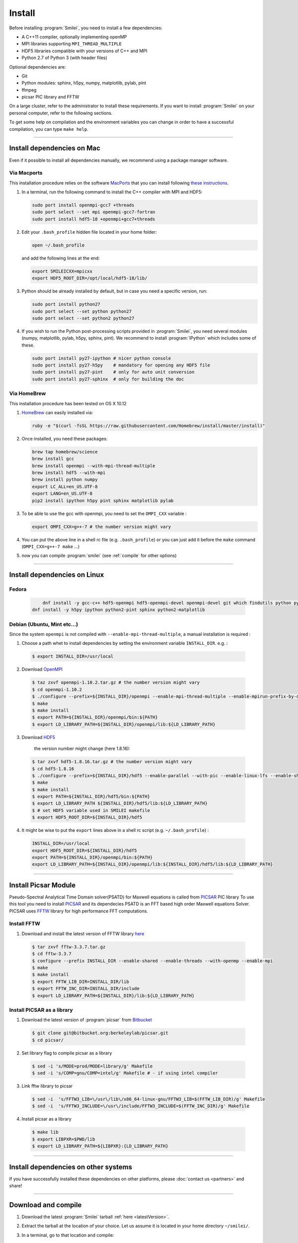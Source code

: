 Install
-------

Before installing :program:`Smilei`, you need to install a few dependencies:

* A C++11 compiler, optionally implementing openMP
* MPI libraries supporting ``MPI_THREAD_MULTIPLE``
* HDF5 libraries compatible with your versions of C++ and MPI
* Python 2.7 of Python 3 (with header files)

Optional dependencies are:

* Git
* Python modules: sphinx, h5py, numpy, matplotlib, pylab, pint
* ffmpeg
* picsar PIC library and FFTW

On a large cluster, refer to the administrator to install these requirements.
If you want to install :program:`Smilei` on your personal computer, refer to the following sections.

To get some help on compilation and the environment variables you can change in order 
to have a successful compilation, you can type ``make help``.

----

Install dependencies on Mac
^^^^^^^^^^^^^^^^^^^^^^^^^^^

Even if it possible to install all dependencies manually, we recommend using a
package manager software.


Via Macports
""""""""""""

This installation procedure relies on the software `MacPorts <https://www.macports.org>`_
that you can install following `these instructions <https://www.macports.org/install.php>`_.

#. In a terminal, run the following command to install the C++ compiler with MPI and HDF5:
     
   .. code-block:: bash

     sudo port install openmpi-gcc7 +threads
     sudo port select --set mpi openmpi-gcc7-fortran
     sudo port install hdf5-18 +openmpi+gcc7+threads
     
#. Edit your ``.bash_profile`` hidden file located in your home folder:
   
   .. code-block:: bash

     open ~/.bash_profile
   
   and add the following lines at the end:
     
   .. code-block:: bash

     export SMILEICXX=mpicxx
     export HDF5_ROOT_DIR=/opt/local/hdf5-18/lib/

#. Python should be already installed by default, but in case you need
   a specific version, run:
   
   .. code-block:: bash

     sudo port install python27
     sudo port select --set python python27
     sudo port select --set python2 python27

#. If you wish to run the Python post-processing scripts provided in :program:`Smilei`,
   you need several modules (numpy, matplotlib, pylab, h5py, sphinx, pint).
   We recommend to install :program:`IPython` which includes some of these.
   
   .. code-block:: bash

     sudo port install py27-ipython # nicer python console
     sudo port install py27-h5py    # mandatory for opening any HDF5 file
     sudo port install py27-pint    # only for auto unit conversion
     sudo port install py27-sphinx  # only for building the doc


Via HomeBrew
""""""""""""

This installation procedure has been tested on OS X 10.12

#. `HomeBrew <http://brew.sh>`_ can easily installed via:

   .. code-block:: bash

     ruby -e "$(curl -fsSL https://raw.githubusercontent.com/Homebrew/install/master/install)"

#. Once installed, you need these packages:

   .. code-block:: bash

     brew tap homebrew/science
     brew install gcc
     brew install openmpi --with-mpi-thread-multiple
     brew install hdf5 --with-mpi     
     brew install python numpy
     export LC_ALL=en_US.UTF-8
     export LANG=en_US.UTF-8
     pip2 install ipython h5py pint sphinx matplotlib pylab

#. To be able to use the gcc with openmpi, you need to set the ``OMPI_CXX`` variable :
     
   .. code-block:: bash

     export OMPI_CXX=g++-7 # the number version might vary

#. You can put the above line in a shell rc file (e.g. ``.bash_profile``) 
   or you can just add it before the ``make`` command (``OMPI_CXX=g++-7 make`` ...)

#. now you can compile :program:`smilei` (see :ref:`compile` for other options)


----

Install dependencies on Linux
^^^^^^^^^^^^^^^^^^^^^^^^^^^^^

Fedora
""""""

   .. code-block:: bash

	 dnf install -y gcc-c++ hdf5-openmpi hdf5-openmpi-devel openmpi-devel git which findutils python python-devel
     dnf install -y h5py ipython python2-pint sphinx python2-matplotlib



Debian (Ubuntu, Mint etc...)
""""""""""""""""""""""""""""
Since the system ``openmpi`` is not compiled with ``--enable-mpi-thread-multiple``, a manual installation is required :

1. Choose a path whet to install dependencies by setting the environment variable ``INSTALL_DIR``. e.g. :

  .. code-block:: bash

  	$ export INSTALL_DIR=/usr/local


2. Download `OpenMPI <https://www.open-mpi.org/software/ompi>`_

  .. code-block:: bash
  
    $ taz zxvf openmpi-1.10.2.tar.gz # the number version might vary
    $ cd openmpi-1.10.2
    $ ./configure --prefix=${INSTALL_DIR}/openmpi --enable-mpi-thread-multiple --enable-mpirun-prefix-by-default
    $ make
    $ make install
    $ export PATH=${INSTALL_DIR}/openmpi/bin:${PATH}
    $ export LD_LIBRARY_PATH=${INSTALL_DIR}/openmpi/lib:${LD_LIBRARY_PATH}


3. Download `HDF5 <https://support.hdfgroup.org/HDF5>`_ 
	
	the version number might change (here 1.8.16):

  .. code-block:: bash
  
    $ tar zxvf hdf5-1.8.16.tar.gz # the number version might vary
    $ cd hdf5-1.8.16
    $ ./configure --prefix=${INSTALL_DIR}/hdf5 --enable-parallel --with-pic --enable-linux-lfs --enable-shared --enable-production=yes --disable-sharedlib-rpath --enable-static CC=mpicc FC=mpif90
    $ make
    $ make install
    $ export PATH=${INSTALL_DIR}/hdf5/bin:${PATH}
    $ export LD_LIBRARY_PATH ${INSTALL_DIR}/hdf5/lib:${LD_LIBRARY_PATH}
    $ # set HDF5 variable used in SMILEI makefile
    $ export HDF5_ROOT_DIR=${INSTALL_DIR}/hdf5


4. It might be wise to put the ``export`` lines above in a shell rc script (e.g. ``~/.bash_profile``) :

  .. code-block:: bash
	
    INSTALL_DIR=/usr/local
    export HDF5_ROOT_DIR=${INSTALL_DIR}/hdf5
    export PATH=${INSTALL_DIR}/openmpi/bin:${PATH}
    export LD_LIBRARY_PATH=${INSTALL_DIR}/openmpi/lib:${INSTALL_DIR}/hdf5/lib:${LD_LIBRARY_PATH}


----


Install Picsar Module 
^^^^^^^^^^^^^^^^^^^^^^^^^^^^^
Pseudo-Spectral Analytical Time Domain solver(PSATD) for Maxwell equations is called from `PICSAR <http://picsar.net>`_ PIC library 
To use this tool you need to install `PICSAR <http:/picsar.net>`_ and its dependecies
PSATD is an FFT based high order Maxwell equations Solver.
PICSAR uses `FFTW <http://www.fftw.org>`_ library for high performance FFT computations.

Install FFTW
""""""""""""
1. Download and install the latest version of FFTW library `here <http://www.fftw.org/>`_

  .. code-block:: bash

    $ tar zxvf fftw-3.3.7.tar.gz
    $ cd fftw-3.3.7
    $ configure --prefix INSTALL_DIR --enable-shared --enable-threads --with-openmp --enable-mpi
    $ make 
    $ make install
    $ export FFTW_LIB_DIR=INSTALL_DIR/lib
    $ export FFTW_INC_DIR=INSTALL_DIR/include
    $ export LD_LIBRARY_PATH=${INSTALL_DIR}/lib:${LD_LIBRARY_PATH} 


Install PICSAR as a library
"""""""""""""""""""""""""""

1. Download the latest version of  :program:`picsar` from  `Bitbucket <git@bitbucket.org:berkeleylab/picsar.git>`_

  .. code-block:: bash  

    $ git clone git@bitbucket.org:berkeleylab/picsar.git
    $ cd picsar/
2. Set library flag to compile picsar as a library

  .. code-block:: bash  

    $ sed -i 's/MODE=prod/MODE=library/g' Makefile 
    $ sed -i 's/COMP=gnu/COMP=intel/g' Makefile # - if using intel compiler
3. Link fftw library to picsar

  .. code-block:: bash  

    $ sed -i  's/FFTW3_LIB=\/usr\/lib\/x86_64-linux-gnu/FFTW3_LIB=$(FFTW_LIB_DIR)/g' Makefile
    $ sed -i  's/FFTW3_INCLUDE=\/usr\/include/FFTW3_INCLUDE=$(FFTW_INC_DIR)/g' Makefile
4. Install picsar as a library

  .. code-block:: bash  

    $ make lib
    $ export LIBPXR=$PWD/lib
    $ export LD_LIBRARY_PATH=${LIBPXR}:{LD_LIBRARY_PATH}


----

Install dependencies on other systems
^^^^^^^^^^^^^^^^^^^^^^^^^^^^^^^^^^^^^

If you have successfully installed these dependencies on other platforms, please
:doc:`contact us <partners>` and share!

----

.. _compile:

Download and compile
^^^^^^^^^^^^^^^^^^^^

#. Download the latest :program:`Smilei` tarball :ref:`here <latestVersion>`.

#. Extract the tarball at the location of your choice.
   Let us assume it is located in your home directory ``~/smilei/``.

#. In a terminal, go to that location and compile:
   
   .. code-block:: bash
     
     cd ~/smilei
     make

#. The next step is to :doc:`write a namelist <namelist>`.

----

Advanced compilation options
^^^^^^^^^^^^^^^^^^^^^^^^^^^^

Several ``make`` options are available:

.. code-block:: bash
  
  make -j 4                    # Compiles with 4 procs (fast compilation)
  make config=debug            # With debugging output (slow execution)
  make config=noopenmp         # Without OpenMP support
  make config="debug noopenmp" # With debugging output, without OpenMP
  make print-XXX               # Prints the value of makefile variable XXX
  make env                     # Prints the values of all makefile variables
  make help                    # Gets some help on compilation
  sed -i 's/PICSAR=FALSE/PICSAR=TRUE/g' makefile; make -j4 #To enable calls for PSATD solver from picsar 


Each machine may require a specific configuration (environment variables, modules, etc.).
Such instructions may be included, from a file of your choice, via the ``machine`` argument:

.. code-block:: bash
  
  make machine=my_machine_file

where ``my_machine_file`` is a file, located in ``scripts/CompileTools/machine``, containing
the lines of command to be executed before compilation.

If you successfully write such a file for a common supercomputer, please share it
with developpers so that it can be included in the next release of :program:`Smilei`.
 


----

Compile the documentation
^^^^^^^^^^^^^^^^^^^^^^^^^

The `Sphinx` documentation (which you are currently reading)
can compiled with:

.. code-block:: bash

   make doc


----

.. _installModule:

Install the happi module
^^^^^^^^^^^^^^^^^^^^^^^^

A python module, ``happi``, is provided to view, extract and post-process data from
all the diagnostics.
There are several ways to load this module in python.

1. Recommended:
  
  .. code-block:: bash
    
    make happi
  
  This has to be done only once, unless you move the smilei directory elsewhere.
  This command creates a small file in the Python *user-site* directory that tells python
  where to find the module.
  To remove it use the command ``make uninstall_happi``.
  
  The module will directly be accessible from *python*::
    
    >>> import happi

2. Alternative: Execute the ``Diagnostics.py`` script from python 
  
  Adding a new *python* module is not always possible.
  Instead, we provide the script ``Diagnostics.py`` which is able to find the ``happi``
  module and import it into *python*.
  
  You may add the following command in your own python script::
  
    >>> execfile("/path/to/Smilei/scripts/Diagnostics.py")

